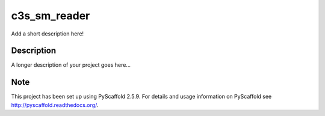 =============
c3s_sm_reader
=============


Add a short description here!


Description
===========

A longer description of your project goes here...


Note
====

This project has been set up using PyScaffold 2.5.9. For details and usage
information on PyScaffold see http://pyscaffold.readthedocs.org/.
